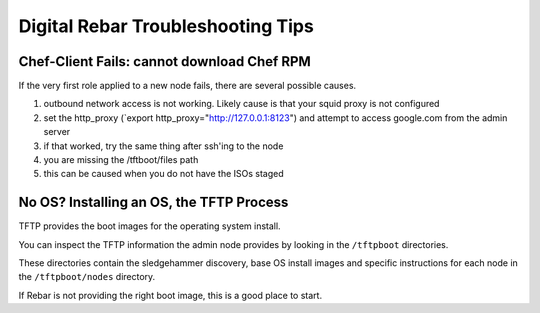 Digital Rebar Troubleshooting Tips
----------------------------------

Chef-Client Fails: cannot download Chef RPM
~~~~~~~~~~~~~~~~~~~~~~~~~~~~~~~~~~~~~~~~~~~

If the very first role applied to a new node fails, there are several
possible causes.

1. outbound network access is not working. Likely cause is that your
   squid proxy is not configured
2. set the http\_proxy (\`export http\_proxy="http://127.0.0.1:8123")
   and attempt to access google.com from the admin server
3. if that worked, try the same thing after ssh'ing to the node
4. you are missing the /tftboot/files path
5. this can be caused when you do not have the ISOs staged

No OS? Installing an OS, the TFTP Process
~~~~~~~~~~~~~~~~~~~~~~~~~~~~~~~~~~~~~~~~~

TFTP provides the boot images for the operating system install.

You can inspect the TFTP information the admin node provides by looking
in the ``/tftpboot`` directories.

These directories contain the sledgehammer discovery, base OS install
images and specific instructions for each node in the
``/tftpboot/nodes`` directory.

If Rebar is not providing the right boot image, this is a good place to
start.
